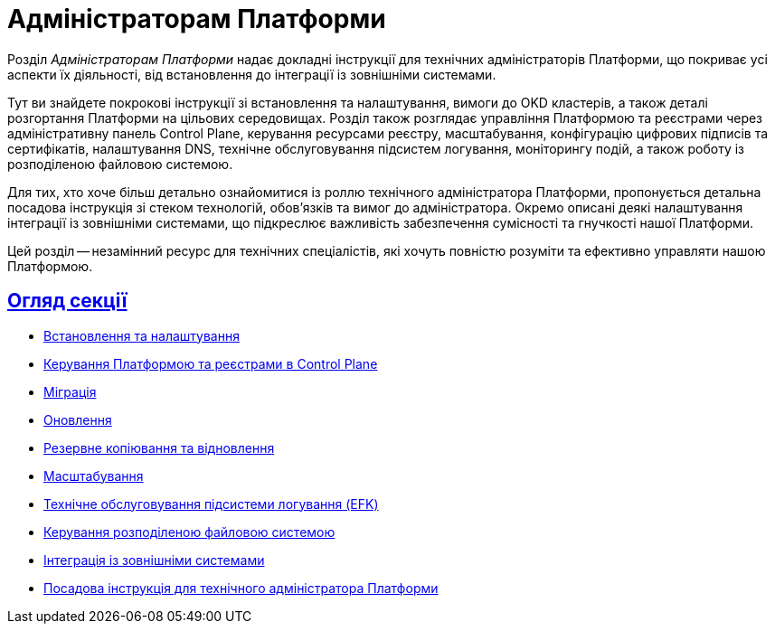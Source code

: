 :sectlinks:
= Адміністраторам Платформи

Розділ _Адміністраторам Платформи_ надає докладні інструкції для технічних адміністраторів Платформи, що покриває усі аспекти їх діяльності, від встановлення до інтеграції із зовнішніми системами.

Тут ви знайдете покрокові інструкції зі встановлення та налаштування, вимоги до OKD кластерів, а також деталі розгортання Платформи на цільових середовищах. Розділ також розглядає управління Платформою та реєстрами через адміністративну панель Control Plane, керування ресурсами реєстру, масштабування, конфігурацію цифрових підписів та сертифікатів, налаштування DNS, технічне обслуговування підсистем логування, моніторингу подій, а також роботу із розподіленою файловою системою.

Для тих, хто хоче більш детально ознайомитися із роллю технічного адміністратора Платформи, пропонується детальна посадова інструкція зі стеком технологій, обов'язків та вимог до адміністратора. Окремо описані деякі налаштування інтеграції із зовнішніми системами, що підкреслює важливість забезпечення сумісності та гнучкості нашої Платформи.

Цей розділ -- незамінний ресурс для технічних спеціалістів, які хочуть повністю розуміти та ефективно управляти нашою Платформою.

== Огляд секції

* xref:admin:installation/overview.adoc[Встановлення та налаштування]
* xref:admin:registry-management/overview.adoc[Керування Платформою та реєстрами в Control Plane]
* xref:admin:migration/migration-overview.adoc[Міграція]
* xref:admin:update/overview.adoc[Оновлення]
* xref:admin:backup-restore/overview.adoc[Резервне копіювання та відновлення]
* xref:admin:scaling/overview.adoc[Масштабування]
* xref:admin:logging/elastic-search.adoc[Технічне обслуговування підсистеми логування (EFK)]
* xref:admin:file-system/ceph-space.adoc[Керування розподіленою файловою системою]
* xref:platform:registry-develop:bp-modeling/bp/rest-connector.adoc#create-service-entry[Інтеграція із зовнішніми системами]
* xref:admin:admin-study/admin-profile.adoc[Посадова інструкція для технічного адміністратора Платформи]